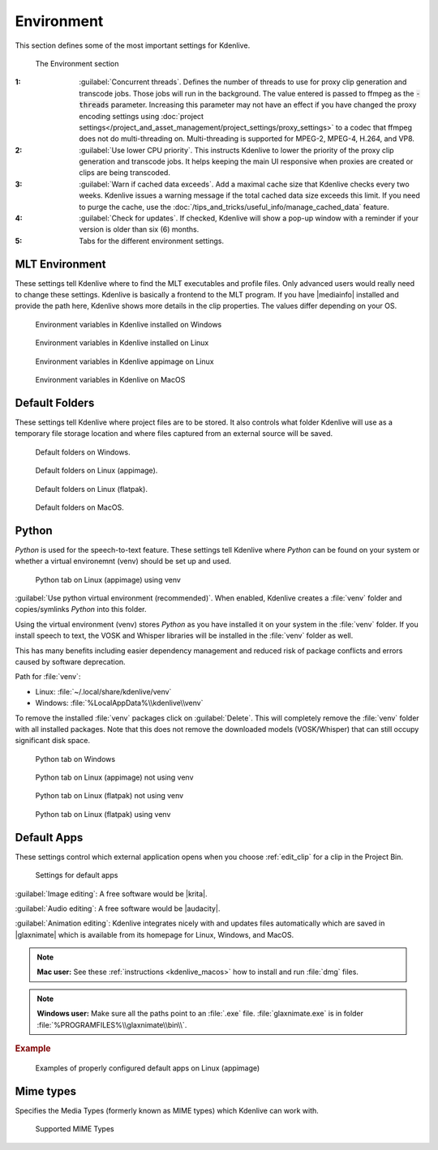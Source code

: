 .. meta::
   :description: Kdenlive Documentation - Configuration Environment
   :keywords: KDE, Kdenlive, documentation, user manual, configuration, preferences, environment, default folders, default apps, mlt, mime types, python, video editor, open source, free, learn, easy


.. metadata-placeholder

   :authors: - Claus Christensen
             - Yuri Chornoivan
             - Ttguy (https://userbase.kde.org/User:Ttguy)
             - Bushuev (https://userbase.kde.org/User:Bushuev)
             - Dirkolus (https://userbase.kde.org/User:Dirkolus)
             - Jessej (https://userbase.kde.org/User:Jessej)
             - Jack (https://userbase.kde.org/User:Jack)
             - Roger (https://userbase.kde.org/User:Roger)
             - Eugen Mohr
             - Bernd Jordan (https://discuss.kde.org/u/berndmj)

   :license: Creative Commons License SA 4.0

.. |mediainfo| raw:: html

   <a href="https://mediaarea.net/en/MediaInfo" target="_blank">MediaInfo</a>

.. |krita| raw:: html

   <a href="https://krita.org/en/" target="_blank">Krita</a>

.. |audacity| raw:: html

   <a href="https://www.audacityteam.org/" target="_blank">Audacity</a>

.. |glaxnimate| raw:: html

   <a href="https://glaxnimate.mattbas.org/" target="_blank">Glaxnimate</a>


Environment
-----------

.. .. versionadded:: 22.08
   Use lower CPU priority for proxy and transcode tasks

.. .. versionadded:: 22.12
   Warn if cache data exceeds

.. .. versionadded:: 24.02
   Check for Updates

This section defines some of the most important settings for Kdenlive.

.. figure:: /images/getting_started/configure_environment_2412.webp
   :width: 700px
   :figwidth: 700px
   :alt: configure_environment_2412

   The Environment section

:1: :guilabel:`Concurrent threads`. Defines the number of threads to use for proxy clip generation and transcode jobs. Those jobs will run in the background. The value entered is passed to ffmpeg as the :code:`-threads` parameter. Increasing this parameter may not have an effect if you have changed the proxy encoding settings using :doc:`project settings</project_and_asset_management/project_settings/proxy_settings>` to a codec that ffmpeg does not do multi-threading on. Multi-threading is supported for MPEG-2, MPEG-4, H.264, and VP8.

:2: :guilabel:`Use lower CPU priority`. This instructs Kdenlive to lower the priority of the proxy clip generation and transcode jobs. It helps keeping the main UI responsive when proxies are created or clips are being transcoded.

:3: :guilabel:`Warn if cached data exceeds`. Add a maximal cache size that Kdenlive checks every two weeks. Kdenlive issues a warning message if the total cached data size exceeds this limit. If you need to purge the cache, use the :doc:`/tips_and_tricks/useful_info/manage_cached_data` feature.

:4: :guilabel:`Check for updates`. If checked, Kdenlive will show a pop-up window with a reminder if your version is older than six (6) months.

:5: Tabs for the different environment settings.


.. _configure_environment_mlt:

MLT Environment
~~~~~~~~~~~~~~~

These settings tell Kdenlive where to find the MLT executables and profile files. Only advanced users would really need to change these settings. Kdenlive is basically a frontend to the MLT program. If you have |mediainfo| installed and provide the path here, Kdenlive shows more details in the clip properties. The values differ depending on your OS.

.. figure:: /images/getting_started/kdenlive2402_configure_environment_MLT_Windows.webp
   :width: 500px
   :alt: Kdenlive_Configure_environment_MLT_Windows

   Environment variables in Kdenlive installed on Windows

.. figure:: /images/getting_started/Kdenlive_Configure_environment_MLT_Linux.png
   :width: 500px
   :alt: Kdenlive_Configure_environment_MLT_Linux

   Environment variables in Kdenlive installed on Linux

.. figure:: /images/getting_started/configure_environment_mlt_appimage_2412.webp
   :width: 500px
   :alt: configure_environment_mlt_appimage_2412

   Environment variables in Kdenlive appimage on Linux

.. figure:: /images/getting_started/Kdenlive_Configure_environment_MLT_MacOS.png
   :width: 500px
   :alt: Kdenlive_Configure_environment_MLT_Windows

   Environment variables in Kdenlive on MacOS


.. _configure_environment_default_folders:

Default Folders
~~~~~~~~~~~~~~~

These settings tell Kdenlive where project files are to be stored. It also controls what folder Kdenlive will use as a temporary file storage location and where files captured from an external source will be saved.

.. .. versionchanged:: 22.08
   .. versionchanged:: 24.05

.. figure:: /images/getting_started/kdenlive2405_configure_environment_default_folders.webp
   :width: 500px
   :alt: Kdenlive_Configure_environment_default_folders

   Default folders on Windows.

.. figure:: /images/getting_started/configure_environment_default_folders_appimage_2412.webp
   :width: 500px
   :alt: configure_environment_default_folders_appimage_2412.webp

   Default folders on Linux (appimage).

.. figure:: /images/getting_started/configure_environment_default_folders_linux_2412.webp
   :width: 500px
   :alt: configure_environment_default_folders_linux_2412

   Default folders on Linux (flatpak).

.. figure:: /images/getting_started/kdenlive2405_configure_environment_default_folders_MacOS.webp
   :width: 500px
   :alt: Kdenlive_Configure_environment_default_folders_MacOS

   Default folders on MacOS.


.. _configure_environment_python:

.. .. versionadded:: 24.02

Python
~~~~~~

*Python* is used for the speech-to-text feature. These settings tell Kdenlive where *Python* can be found on your system or whether a virtual environemnt (venv) should be set up and used.

.. figure:: /images/getting_started/configure_environment_python_appimage_2_2412.webp
   :width: 500px
   :alt: configure_environment_python_appimage_2_2412

   Python tab on Linux (appimage) using venv

:guilabel:`Use python virtual environment (recommended)`. When enabled, Kdenlive creates a :file:`venv` folder and copies/symlinks *Python* into this folder.

Using the virtual environment (venv) stores *Python* as you have installed it on your system in the :file:`venv` folder.  If you install speech to text, the VOSK and Whisper libraries will be installed in the :file:`venv` folder as well.

This has many benefits including easier dependency management and reduced risk of package conflicts and errors caused by software deprecation.

Path for :file:`venv`:

- Linux: :file:`~/.local/share/kdenlive/venv`
- Windows: :file:`%LocalAppData%\\kdenlive\\venv`

To remove the installed :file:`venv` packages click on :guilabel:`Delete`. This will completely remove the :file:`venv` folder with all installed packages. Note that this does not remove the downloaded models (VOSK/Whisper) that can still occupy significant disk space.

.. figure:: /images/getting_started/kdenlive2402_configure_environment_python.webp
   :width: 500px
   :alt: Kdenlive_Configure_environment_python

   Python tab on Windows

.. figure:: /images/getting_started/configure_environment_python_appimage_1_2412.webp
   :width: 500px
   :alt: configure_environment_python_appimage_1_2412

   Python tab on Linux (appimage) not using venv

.. figure:: /images/getting_started/configure_environment_python_flatpak_1_2412.webp
   :width: 500px
   :alt: configure_environment_python_flatpak_1_2412

   Python tab on Linux (flatpak) not using venv

.. figure:: /images/getting_started/configure_environment_python_flatpak_2_2412.webp
   :width: 500px
   :alt: configure_environment_python_flatpak_2_2412

   Python tab on Linux (flatpak) using venv


.. _configure_environment_default_apps:

Default Apps
~~~~~~~~~~~~

These settings control which external application opens when you choose :ref:`edit_clip` for a clip in the Project Bin. 

.. figure:: /images/getting_started/configure_environment_default_apps_1_2412.webp
   :width: 500px
   :figwidth: 500px
   :alt: configure_environment_default_apps_1_2412

   Settings for default apps

:guilabel:`Image editing`: A free software would be |krita|.

:guilabel:`Audio editing`: A free software would be |audacity|.

:guilabel:`Animation editing`: Kdenlive integrates nicely with and updates files automatically which are saved in |glaxnimate| which is available from its homepage for Linux, Windows, and MacOS.

.. note:: **Mac user:** See these :ref:`instructions <kdenlive_macos>` how to install and run :file:`dmg` files.

.. note:: **Windows user:** Make sure all the paths point to an :file:`.exe` file. :file:`glaxnimate.exe` is in folder :file:`%PROGRAMFILES%\\glaxnimate\\bin\\`.

.. rubric:: Example

.. figure:: /images/getting_started/configure_environment_default_apps_2_2412.webp
   :width: 500px
   :alt: configure_environment_default_apps_1_2412

   Examples of properly configured default apps on Linux (appimage)


Mime types
~~~~~~~~~~

Specifies the Media Types (formerly known as MIME types) which Kdenlive can work with.

.. figure:: /images/getting_started/configure_environment_mime_types_2412.webp
   :width: 500px
   :figwidth: 500px
   :alt: configure_environment_mime_types_2412

   Supported MIME Types

.. .. versionadded:: 22.08
   Added file type: `AVIF`, `HEIF` and `JPEG XL`
   Added animation file type: `Json` (Lottie animations) and `rawr` (Glaxnimate animation)

